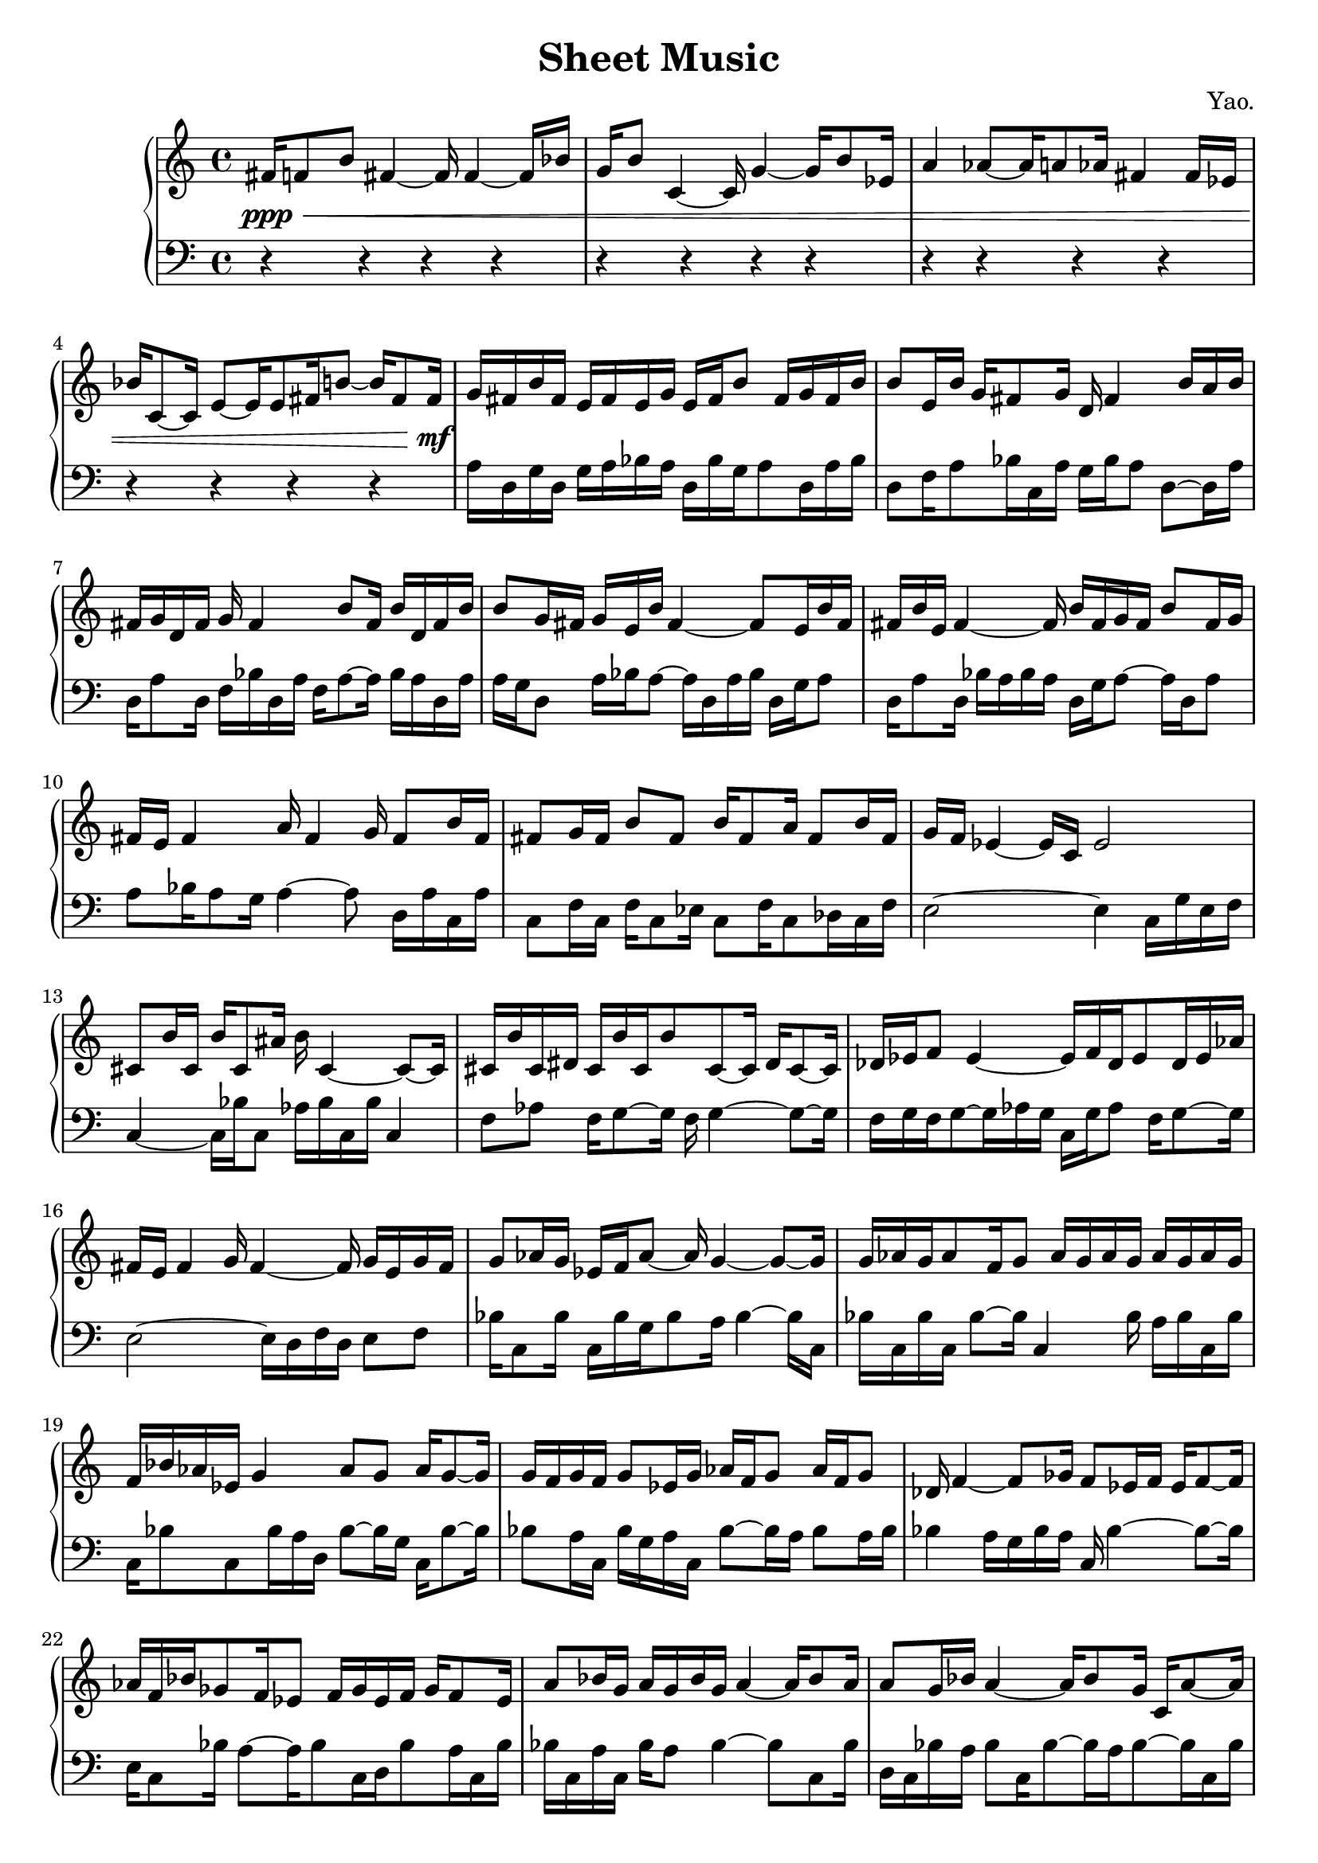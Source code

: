 
        \version "2.22.1"
        \header {
        title = "Sheet Music"
        composer = "Yao."
        }

        \score {
        % 使用钢琴连谱号 (PianoStaff)
        \new PianoStaff <<
            \new Staff = "right" {
            \clef treble
            fis'16\ppp\< f'8 b'8 fis'4 ~ fis'16 fis'4 ~ fis'16 bes'16 | g'16 b'8 c'4 ~ c'16 g'4 ~ g'16 b'8 ees'16 | a'4 aes'8 ~ aes'16 a'8 aes'16 fis'4 fis'16 ees'16 | bes'16 c'8 ~ c'16 e'8 ~ e'16 e'8 fis'16 b'8 ~ b'16 fis'8 fis'16\!\mf |

            g'16 fis'16 b'16 fis'16 e'16 fis'16 e'16 g'16 e'16 fis'16 b'8 fis'16 g'16 fis'16 b'16 \bar "|" b'8 e'16 b'16 g'16 fis'8 g'16 d'16 fis'4 b'16 a'16 b'16 \bar "|" fis'16 g'16 d'16 fis'16 g'16 fis'4 b'8 fis'16 b'16 d'16 fis'16 b'16 \bar "|" b'8 g'16 fis'16 g'16 e'16 b'16 fis'4 ~ fis'8 e'16 b'16 fis'16 \bar "|" fis'16 b'16 e'16 fis'4 ~ fis'16 b'16 fis'16 g'16 fis'16 b'8 fis'16 g'16 \bar "|" fis'16 e'16 fis'4 a'16 fis'4 g'16 fis'8 b'16 fis'16 \bar "|" fis'8 g'16 fis'16 b'8 fis'8 b'16 fis'8 a'16 fis'8 b'16 fis'16 \bar "|" g'16 f'16 ees'4 ~ ees'16 c'16 ees'2 \bar "|" cis'8 b'16 cis'16 b'16 cis'8 ais'16 b'16 cis'4 ~ cis'8 ~ cis'16 \bar "|" cis'16 b'16 cis'16 dis'16 cis'16 b'16 cis'16 b'8 cis'8 ~ cis'16 dis'16 cis'8 ~ cis'16 \bar "|" des'16 ees'16 f'8 ees'4 ~ ees'16 f'16 des'16 ees'8 des'16 ees'16 aes'16 \bar "|" fis'16 e'16 fis'4 g'16 fis'4 ~ fis'16 g'16 e'16 g'16 fis'16 \bar "|" g'8 aes'16 g'16 ees'16 f'16 aes'8 ~ aes'16 g'4 ~ g'8 ~ g'16 \bar "|" g'16 aes'16 g'16 aes'8 f'16 g'8 aes'16 g'16 aes'16 g'16 aes'16 g'16 aes'16 g'16 \bar "|" f'16 bes'16 aes'16 ees'16 g'4 aes'8 g'8 aes'16 g'8 ~ g'16 \bar "|" g'16 f'16 g'16 f'16 g'8 ees'16 g'16 aes'16 f'16 g'8 aes'16 f'16 g'8 \bar "|" des'16 f'4 ~ f'8 ges'16 f'8 ees'16 f'16 ees'16 f'8 ~ f'16 \bar "|" aes'16 f'16 bes'16 ges'8 f'16 ees'8 f'16 ges'16 ees'16 f'16 ges'16 f'8 ees'16 \bar "|" a'8 bes'16 g'16 a'16 g'16 bes'16 g'16 a'4 ~ a'16 bes'8 a'16 \bar "|" a'8 g'16 bes'16 a'4 ~ a'16 bes'8 g'16 c'16 a'8 ~ a'16 \bar "|" a'4 c'16 bes'16 c'16 bes'16 a'16 f'16 a'8 f'16 bes'16 a'16 bes'16 \bar "|" bes'16 ees'8 f'4 ges'16 f'8 ~ f'16 ges'16 aes'16 f'8 ~ f'16 \bar "|" fis'16 b'16 fis'8 g'16 fis'4 b'8 fis'16 g'16 b'16 g'16 fis'16 \bar "|" g'8 a'16 g'16 a'16 fis'16 b'16 fis'8 a'16 fis'16 g'16 fis'16 g'8 a'16 \bar "|" f'16 bes'16 g'8 aes'16 g'16 f'16 g'16 aes'16 g'16 f'16 g'8 ~ g'16 f'16 aes'16 \bar "|" c'16 a'16 c'16 g'16 bes'16 g'8 ~ g'16 c'16 bes'16 g'16 a'16 g'8 a'8 \bar "|" c'16 a'16 bes'8 c'16 g'16 a'16 g'16 a'16 g'8 bes'16 g'16 a'16 g'16 a'16 \bar "|" a'8 g'16 c'16 a'8 bes'16 a'16 g'16 a'16 bes'16 g'16 c'16 bes'16 a'8 \bar "|" g'16 aes'16 f'16 g'16 f'16 g'8 ~ g'16 aes'16 g'16 aes'16 g'4 ~ g'16 \bar "|" fis'1 \bar "|"

            fis'1\mf\> | fis'2 ~ fis'8 e'4 ~ e'8 | ees'1 | a'1\!\ppp |

            \bar "|."
            }
            \new Staff = "left" {
            \clef bass
            % 让左手整体音量更低
            \set Staff.midiMinimumVolume = #0.2
            \set Staff.midiMaximumVolume = #0.5
            r4 r4 r4 r4 \bar "|" r4 r4 r4 r4 \bar "|" r4 r4 r4 r4 \bar "|" r4 r4 r4 r4 \bar "|" a16 d16 g16 d16 g16 a16 bes16 a16 d16 bes16 g16 a8 d16 a16 bes16 \bar "|" d8 f16 a8 bes16 c16 a16 g16 bes16 a8 d8 ~ d16 a16 \bar "|" d16 a8 d16 f16 bes16 d16 a16 f16 a8 ~ a16 bes16 a16 d16 a16 \bar "|" a16 g16 d8 a16 bes16 a8 ~ a16 d16 a16 bes16 d16 g16 a8 \bar "|" d16 a8 d16 bes16 a16 bes16 a16 d16 g16 a8 ~ a16 d16 a8 \bar "|" a8 bes16 a8 g16 a4 ~ a8 d16 a16 c16 a16 \bar "|" c8 f16 c16 f16 c8 ees16 c8 f16 c8 des16 c16 f16 \bar "|" e2 ~ e4 c16 g16 e16 f16 \bar "|" c4 ~ c16 bes16 c8 aes16 bes16 c16 bes16 c4 \bar "|" f8 aes8 f16 g8 ~ g16 f16 g4 ~ g8 ~ g16 \bar "|" f16 g16 f16 g8 ~ g16 aes16 g16 c16 g16 aes8 f16 g8 ~ g16 \bar "|" e2 ~ e16 d16 f16 d16 e8 f8 \bar "|" bes16 c8 bes16 c16 bes16 g16 bes8 a16 bes4 ~ bes16 c16 \bar "|" bes16 c16 bes16 c16 bes8 ~ bes16 c4 bes16 a16 bes16 c16 bes16 \bar "|" c16 bes8 c8 bes16 a16 d16 bes8 ~ bes16 g16 c16 bes8 ~ bes16 \bar "|" bes8 a16 c16 bes16 g16 a16 c16 bes8 ~ bes16 a16 bes8 a16 bes16 \bar "|" bes4 a16 g16 bes16 a16 c16 bes4 ~ bes8 ~ bes16 \bar "|" e16 c8 bes16 a8 ~ a16 bes8 c16 d16 bes8 a16 c16 bes16 \bar "|" bes16 c16 a16 c16 bes16 a8 bes4 ~ bes8 c8 bes16 \bar "|" d16 c16 bes16 a16 bes8 c16 bes8 ~ bes16 a16 bes8 ~ bes16 c16 bes16 \bar "|" bes16 g16 bes16 c16 bes16 d8 bes8 ~ bes16 g16 bes8 c8 ~ c16 \bar "|" f16 c4 ees16 c8 des16 c8 des16 bes16 c16 bes16 c16 \bar "|" bes4 ~ bes16 c16 bes16 e16 bes16 e16 c16 bes16 e16 c16 bes16 e16 \bar "|" d16 e16 bes8 c16 d16 c16 d16 c8 d16 bes16 c16 bes16 c16 bes16 \bar "|" a16 bes16 c16 bes8 ~ bes16 a16 bes16 c16 a16 bes8 c16 a16 d16 bes16 \bar "|" a16 c16 a16 bes8 a16 c16 a16 d8 a16 d16 a16 bes16 a16 bes16 \bar "|" bes16 d16 a16 c16 a16 c16 a16 bes16 c16 d16 a16 bes8 ~ bes16 a8 \bar "|" c16 bes4 d16 bes8 ~ bes16 c16 a8 d16 bes16 c16 a16 \bar "|" bes8 c16 bes4 a16 bes4 a16 bes16 c8 \bar "|" bes1 \bar "|" r4 r4 r4 r4 \bar "|" r4 r4 r4 r4 \bar "|" r4 r4 r4 r4 \bar "|" r4 r4 r4 r4 \bar "|"
            \bar "|."
            }
        >>
        \layout {}
        \midi {}
        }
        